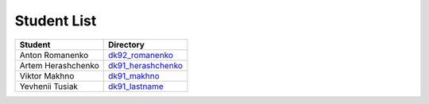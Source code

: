 Student List
############
==================  =========================================
Student             Directory
==================  =========================================
Anton Romanenko     `dk92_romanenko </dk92_romanenko>`_
Artem Herashchenko  `dk91_herashchenko </dk91_herashchenko>`_
Viktor Makhno       `dk91_makhno </dk91_makhno>`_
Yevhenii Tusiak     `dk91_lastname </dk91_tusiak>`_
==================  =========================================


